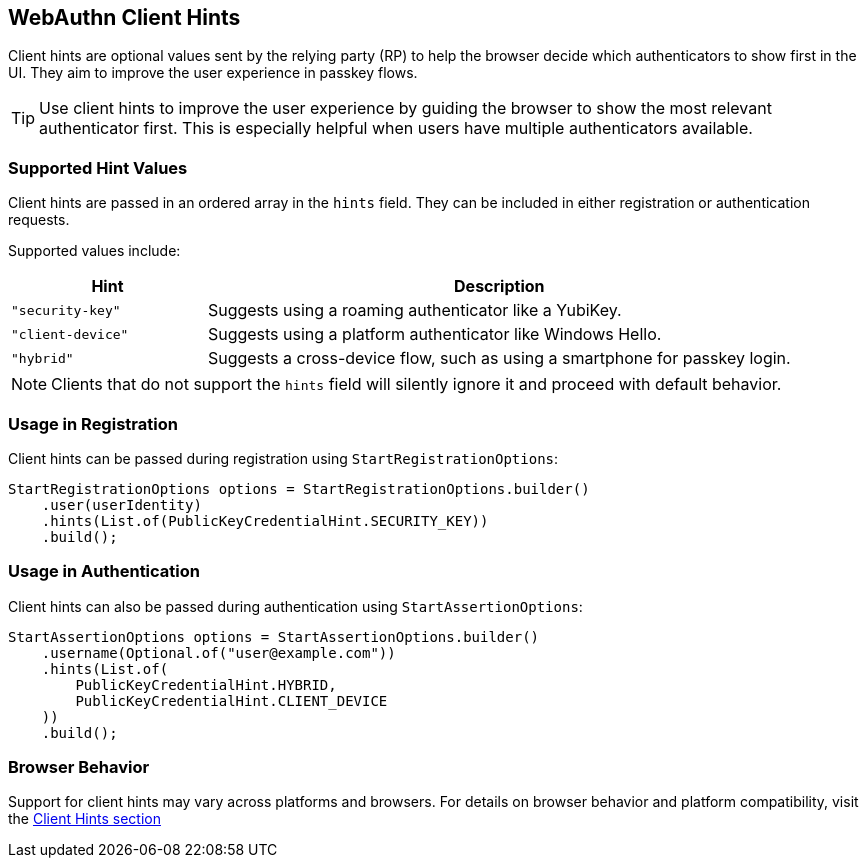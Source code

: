 == WebAuthn Client Hints

Client hints are optional values sent by the relying party (RP) to help the browser decide which authenticators to show first in the UI. They aim to improve the user experience in passkey flows.

TIP: Use client hints to improve the user experience by guiding the browser to show the most relevant authenticator first. This is especially helpful when users have multiple authenticators available.

=== Supported Hint Values

Client hints are passed in an ordered array in the `hints` field. They can be included in either registration or authentication requests.

Supported values include:

[cols="1,3"]
|===
| Hint | Description

| `"security-key"` | Suggests using a roaming authenticator like a YubiKey.
| `"client-device"` | Suggests using a platform authenticator like Windows Hello.
| `"hybrid"` | Suggests a cross-device flow, such as using a smartphone for passkey login.
|===

NOTE: Clients that do not support the `hints` field will silently ignore it and proceed with default behavior.

=== Usage in Registration

Client hints can be passed during registration using `StartRegistrationOptions`:

[source,java]
----
StartRegistrationOptions options = StartRegistrationOptions.builder()
    .user(userIdentity)
    .hints(List.of(PublicKeyCredentialHint.SECURITY_KEY))
    .build();
----

=== Usage in Authentication

Client hints can also be passed during authentication using `StartAssertionOptions`:

[source,java]
----
StartAssertionOptions options = StartAssertionOptions.builder()
    .username(Optional.of("user@example.com"))
    .hints(List.of(
        PublicKeyCredentialHint.HYBRID,
        PublicKeyCredentialHint.CLIENT_DEVICE
    ))
    .build();
----

=== Browser Behavior

Support for client hints may vary across platforms and browsers. For details on browser behavior and platform compatibility, visit the link:../WebAuthn_Browser_Support/index.html#client-hints[Client Hints section]